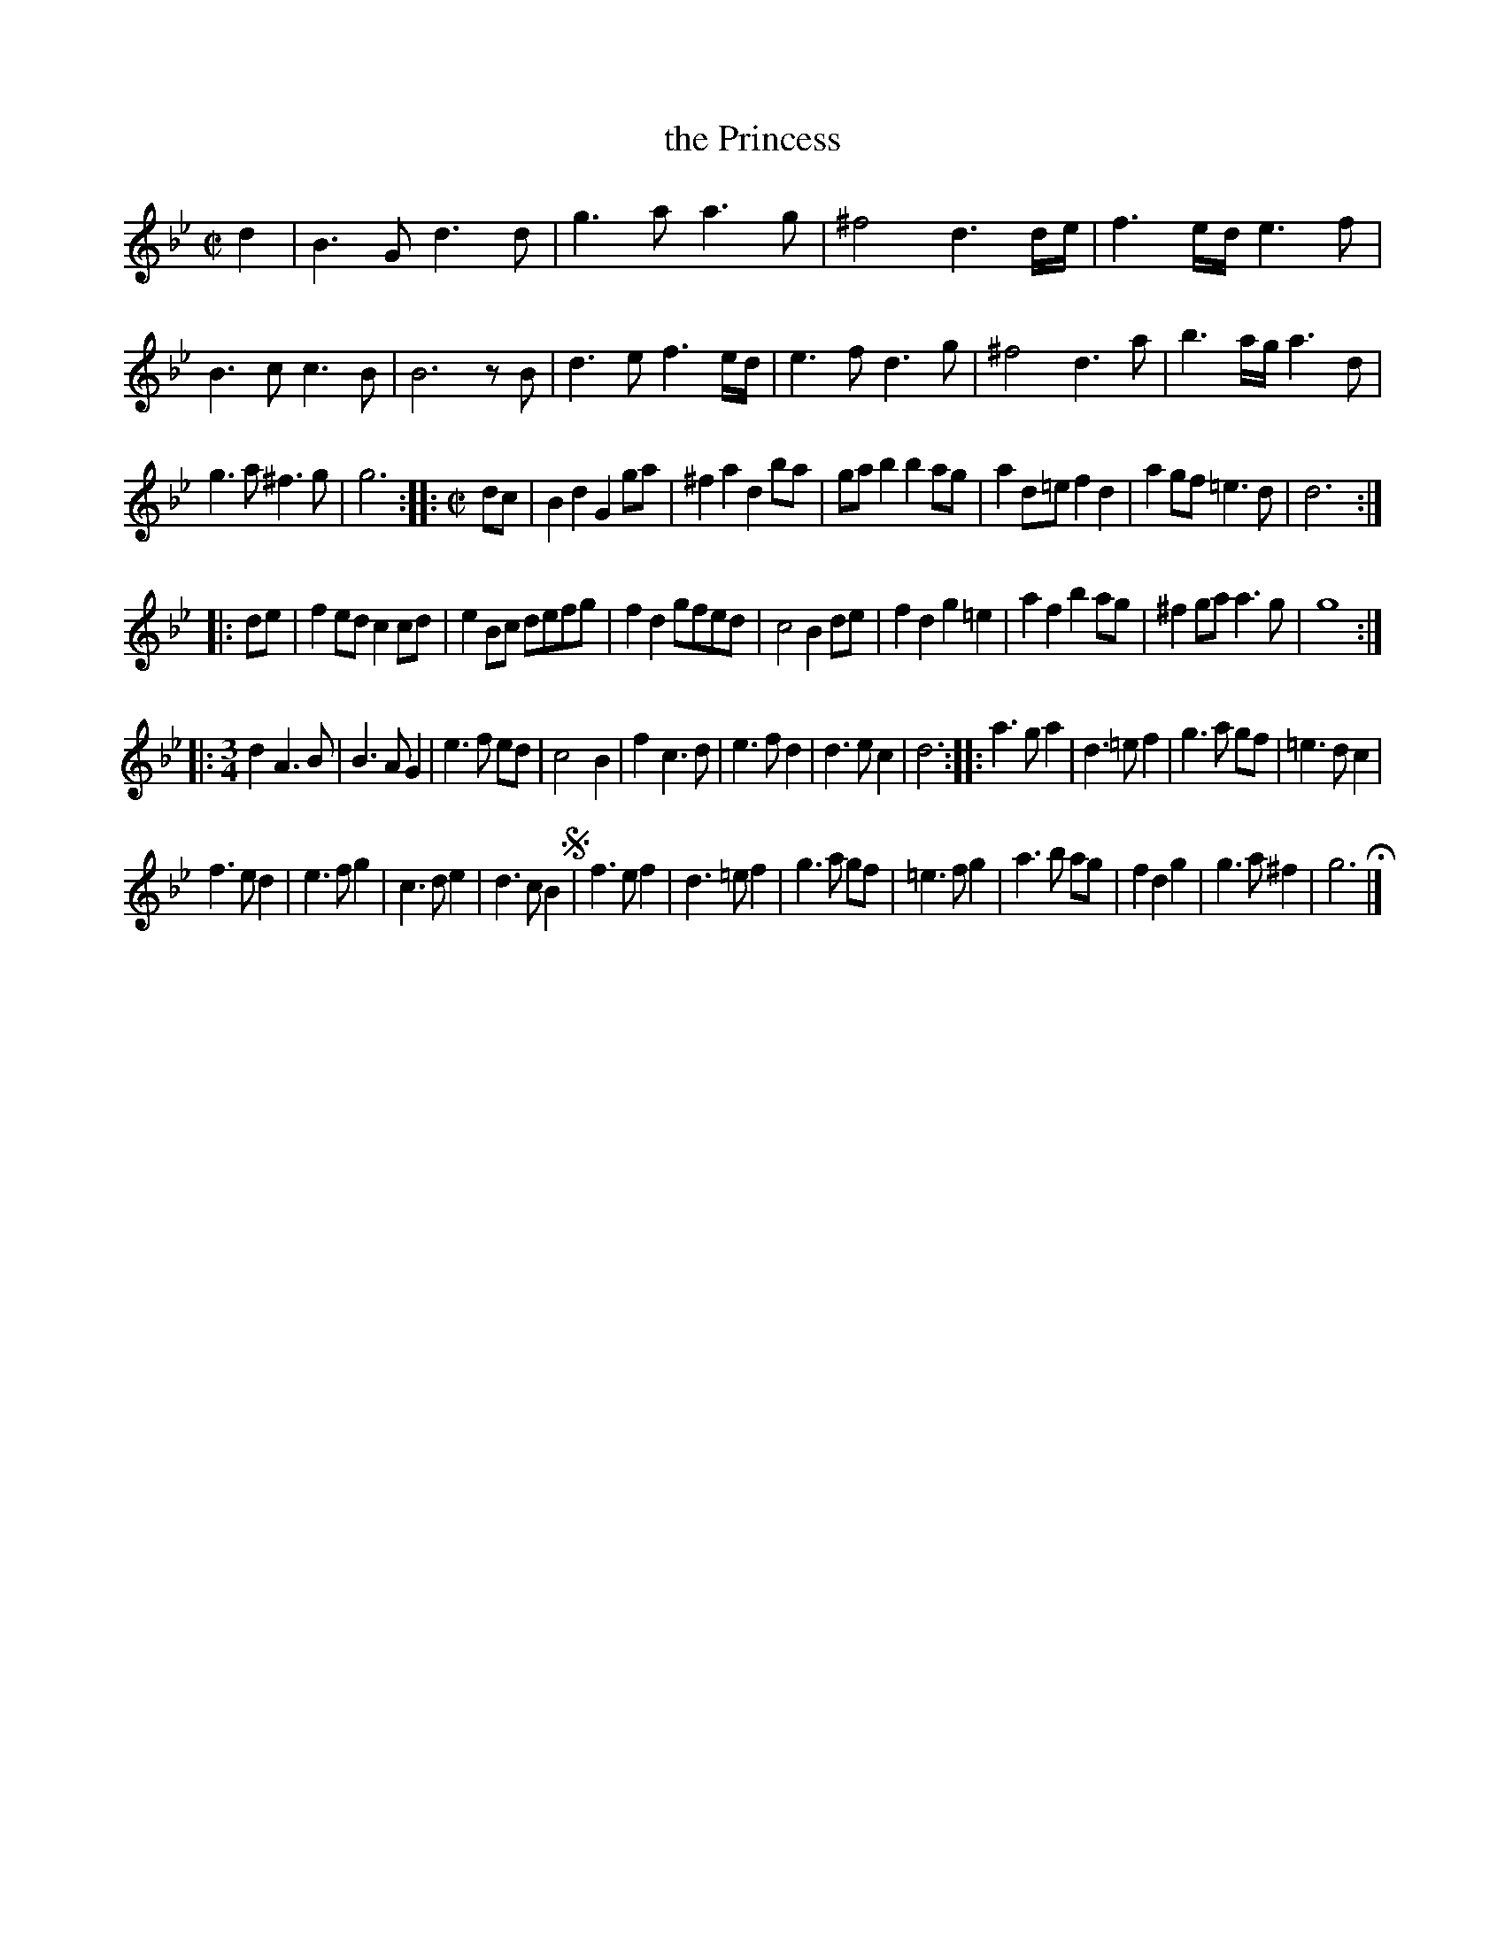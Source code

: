 X: 3023
T: the Princess
%R: _
B: Henry Playford "Apollo's Banquet", London 1687 (5th Edition)
F: https://archive.org/details/apollosbanquetco01rugg
Z: 2017 John Chambers <jc:trillian.mit.edu>
M: C|
L: 1/8
K: Gm
% - - - - - - - - - -
d2 |\
B3G d3d | g3a a3g |\
^f4 d3d/e/ | f3e/d/ e3f |\
B3c c3B | B6 zB |\
d3e f3e/d/ | e3f d3g |\
^f4 d3a | b3a/g/ a3d |
g3a ^f3g | g6 ::[M:C|] dc |\
B2d2 G2ga | ^f2a2 d2ba |\
gab2 b2ag | a2d=e f2d2 |\
a2gf =e3d | d6 :|
|: de |\
f2ed c2cd | e2Bc defg |\
f2d2 gfed | c4 B2de |\
f2d2 g2=e2 | a2f2 b2ag |\
^f2ga a3g | g8 :|
|:[M:3/4]\
d2 A3 B | B3 A G2 |\
e3 f ed | c4 B2 |\
f2 c3 d | e3 f d2 |\
d3 e c2 | d6 ::\
a3 g a2 | d3 =e f2 |\
g3 a gf | =e3 d c2 |
f3 e d2 | e3 f g2 |\
c3 d e2 | d3 c B2 !segno!|\
f3 e f2 | d3 =e f2 |\
g3 a gf | =e3 f g2 |\
a3 b ag | f2 d2 g2 |\
g3 a ^f2 | g6 H|]
% - - - - - - - - - -
